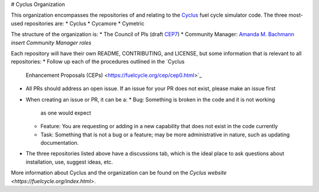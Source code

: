 # Cyclus Organization

This organization encompasses the repositories 
of and relating to the `Cyclus <https://fuelcycle.org>`_ fuel cycle 
simulator code. The three most-used repositories
are:
* Cyclus
* Cycamore
* Cymetric 

The structure of the organization is:
* The Council of PIs (draft `CEP7 <https://github.com/cyclus/cyclus.github.com/pull/296>`_)
* Community Manager: `Amanda M. Bachmann <https://github.com/abachma2>`_ *insert Community Manager roles*

Each repository will have their own README, 
CONTRIBUTING, and LICENSE, but some information that is 
relevant to all repositories:
* Follow up each of the procedures outlined in the `Cyclus 
  Enhancement Proposals (CEPs) <https://fuelcycle.org/cep/cep0.html>`_
* All PRs should address an open issue. If an issue for your
  PR does not exist, please make an issue first
* When creating an issue or PR, it can be a:
  * Bug: Something is broken in the code and it is not working 
    as one would expect
  * Feature: You are requesting or adding in a new capability 
    that does not exist in the code currently
  * Task: Something that is not a bug or a feature; may be 
    more administrative in nature, such as updating 
    documentation.
* The three repositories listed above have a discussions tab, 
  which is the ideal place to ask questions about installation, 
  use, suggest ideas, etc. 

More information about Cyclus and the organization can be 
found on the `Cyclus website <https://fuelcycle.org/index.html>`.